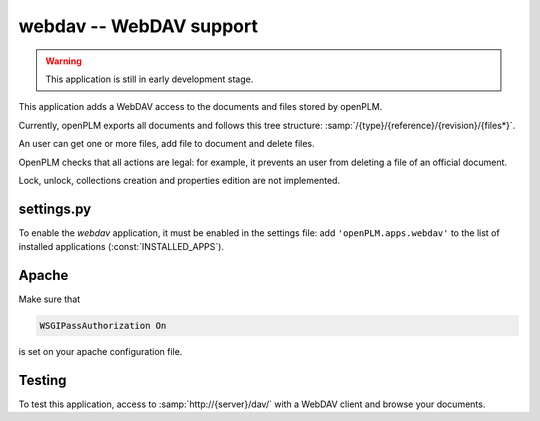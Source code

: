 .. _webdav-admin:

===============================================
webdav -- WebDAV support
===============================================

.. warning::

    This application is still in early development stage.

This application adds a WebDAV access to the documents
and files stored by openPLM.

Currently, openPLM exports all documents and
follows this tree structure: :samp:`/{type}/{reference}/{revision}/{files*}`.

An user can get one or more files, add file to document
and delete files.

OpenPLM checks that all actions are legal: for example, it prevents
an user from deleting a file of an official document.

Lock, unlock, collections creation and properties edition
are not implemented.

settings.py
==============

To enable the *webdav* application, it must be enabled in the settings file: add
``'openPLM.apps.webdav'`` to the list of installed applications
(:const:`INSTALLED_APPS`).

Apache
=========

Make sure that

.. code-block:: apache

    WSGIPassAuthorization On 

is set on your apache configuration file.

Testing
=========

To test this application, access to :samp:`http://{server}/dav/` with
a WebDAV client and browse your documents.

